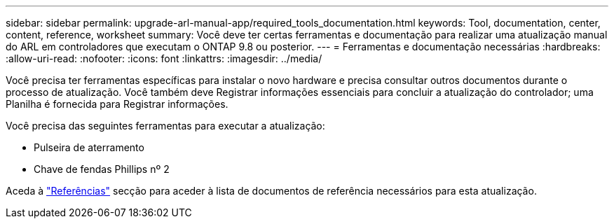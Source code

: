 ---
sidebar: sidebar 
permalink: upgrade-arl-manual-app/required_tools_documentation.html 
keywords: Tool, documentation, center, content, reference, worksheet 
summary: Você deve ter certas ferramentas e documentação para realizar uma atualização manual do ARL em controladores que executam o ONTAP 9.8 ou posterior. 
---
= Ferramentas e documentação necessárias
:hardbreaks:
:allow-uri-read: 
:nofooter: 
:icons: font
:linkattrs: 
:imagesdir: ../media/


[role="lead"]
Você precisa ter ferramentas específicas para instalar o novo hardware e precisa consultar outros documentos durante o processo de atualização. Você também deve Registrar informações essenciais para concluir a atualização do controlador; uma Planilha é fornecida para Registrar informações.

Você precisa das seguintes ferramentas para executar a atualização:

* Pulseira de aterramento
* Chave de fendas Phillips nº 2


Aceda à link:other_references.html["Referências"] secção para aceder à lista de documentos de referência necessários para esta atualização.
